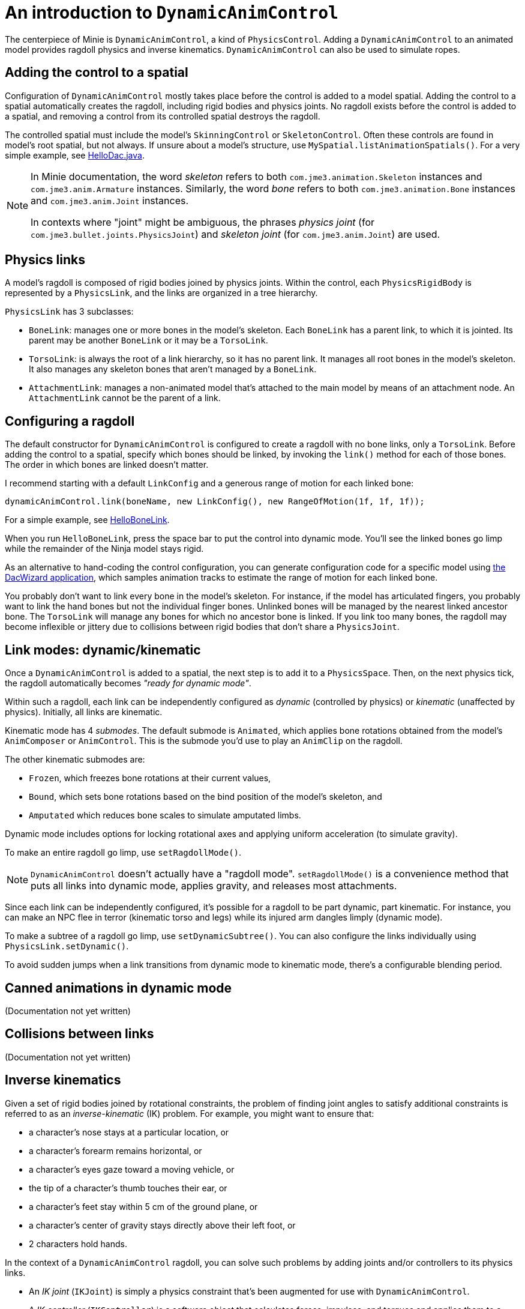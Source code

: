 = An introduction to `DynamicAnimControl`
:page-pagination:
:url-tutorial: https://github.com/stephengold/Minie/blob/master/TutorialApps/src/main/java/jme3utilities/tutorial

The centerpiece of Minie is `DynamicAnimControl`, a kind of `PhysicsControl`.
Adding a `DynamicAnimControl` to an animated model
provides ragdoll physics and inverse kinematics.
`DynamicAnimControl` can also be used to simulate ropes.

== Adding the control to a spatial

Configuration of `DynamicAnimControl` mostly takes place
before the control is added to a model spatial.
Adding the control to a spatial automatically creates the ragdoll,
including rigid bodies and physics joints.
No ragdoll exists before the control is added to a spatial,
and removing a control from its controlled spatial destroys the ragdoll.

The controlled spatial
must include the model's `SkinningControl` or `SkeletonControl`.
Often these controls are found in model's root spatial, but not always.
If unsure about a model's structure, use `MySpatial.listAnimationSpatials()`.
For a very simple example, see
{url-tutorial}/HelloDac.java[HelloDac.java].

[NOTE]
====
In Minie documentation,
the word _skeleton_ refers to both `com.jme3.animation.Skeleton` instances
and `com.jme3.anim.Armature` instances.
Similarly, the word _bone_ refers to both `com.jme3.animation.Bone` instances
and `com.jme3.anim.Joint` instances.

In contexts where "joint" might be ambiguous,
the phrases _physics joint_ (for `com.jme3.bullet.joints.PhysicsJoint`)
and _skeleton joint_ (for `com.jme3.anim.Joint`) are used.
====

== Physics links

A model's ragdoll is composed of rigid bodies joined by physics joints.
Within the control, each `PhysicsRigidBody` is represented by
a `PhysicsLink`, and the links are organized in a tree hierarchy.

`PhysicsLink` has 3 subclasses:

* `BoneLink`: manages one or more bones in the model’s skeleton.
  Each `BoneLink` has a parent link, to which it is jointed.
  Its parent may be another `BoneLink` or it may be a `TorsoLink`.
* `TorsoLink`: is always the root of a link hierarchy,
  so it has no parent link.
  It manages all root bones in the model's skeleton.  It also manages any
  skeleton bones that aren't managed by a `BoneLink`.
* `AttachmentLink`: manages a non-animated model that's
  attached to the main model by means of an attachment node.
  An `AttachmentLink` cannot be the parent of a link.

== Configuring a ragdoll

The default constructor for `DynamicAnimControl` is configured to create a
ragdoll with no bone links, only a `TorsoLink`.
Before adding the control to a spatial, specify which bones
should be linked, by invoking the `link()` method for each of those bones.
The order in which bones are linked doesn't matter.

I recommend starting with a default `LinkConfig` and a generous range of motion
for each linked bone:

[source,java]
----
dynamicAnimControl.link(boneName, new LinkConfig(), new RangeOfMotion(1f, 1f, 1f));
----

For a simple example, see
{url-tutorial}/HelloBoneLink.java[HelloBoneLink].

When you run `HelloBoneLink`, press the space bar to put the control into
dynamic mode.
You'll see the linked bones go limp while the remainder of the Ninja model
stays rigid.

As an alternative to hand-coding the control configuration,
you can generate configuration code for a specific model using
https://github.com/stephengold/Minie/tree/master/DacWizard[the DacWizard application],
which samples animation tracks to estimate
the range of motion for each linked bone.

You probably don't want to link every bone in the model's skeleton.
For instance, if the model has articulated fingers, you probably want to link
the hand bones but not the individual finger bones.
Unlinked bones will be managed by the nearest linked ancestor bone.
The `TorsoLink` will manage any bones for which no ancestor bone is linked.
If you link too many bones, the ragdoll may become inflexible or jittery
due to collisions between rigid bodies that don't share a `PhysicsJoint`.

== Link modes:  dynamic/kinematic

Once a `DynamicAnimControl` is added to a spatial,
the next step is to add it to a `PhysicsSpace`.
Then, on the next physics tick,
the ragdoll automatically becomes _"ready for dynamic mode"_.

Within such a ragdoll, each link can be independently configured
as _dynamic_ (controlled by physics) or _kinematic_ (unaffected by physics).
Initially, all links are kinematic.

Kinematic mode has 4 _submodes_.
The default submode is `Animated`, which applies bone rotations obtained
from the model's `AnimComposer` or `AnimControl`.
This is the submode you'd use to play an `AnimClip` on the ragdoll.

The other kinematic submodes are:

* `Frozen`, which freezes bone rotations at their current values,
* `Bound`, which sets bone rotations
  based on the bind position of the model's skeleton, and
* `Amputated` which reduces bone scales to simulate amputated limbs.

Dynamic mode includes options for locking rotational axes
and applying uniform acceleration (to simulate gravity).

To make an entire ragdoll go limp, use `setRagdollMode()`.

NOTE:  `DynamicAnimControl` doesn't actually have a "ragdoll mode".
`setRagdollMode()` is a convenience method
that puts all links into dynamic mode, applies gravity,
and releases most attachments.

Since each link can be independently configured,
it's possible for a ragdoll to be part dynamic, part kinematic.
For instance, you can make an NPC flee in terror (kinematic torso and legs)
while its injured arm dangles limply (dynamic mode).

To make a subtree of a ragdoll go limp, use `setDynamicSubtree()`.
You can also configure the links individually using `PhysicsLink.setDynamic()`.

To avoid sudden jumps
when a link transitions from dynamic mode to kinematic mode,
there's a configurable blending period.

== Canned animations in dynamic mode

(Documentation not yet written)

== Collisions between links

(Documentation not yet written)

== Inverse kinematics

Given a set of rigid bodies joined by rotational constraints,
the problem of finding joint angles to satisfy additional constraints
is referred to as an _inverse-kinematic_ (IK) problem.
For example, you might want to ensure that:

* a character’s nose stays at a particular location, or
* a character’s forearm remains horizontal, or
* a character’s eyes gaze toward a moving vehicle, or
* the tip of a character's thumb touches their ear, or
* a character’s feet stay within 5 cm of the ground plane, or
* a character's center of gravity stays directly above their left foot, or
* 2 characters hold hands.

In the context of a `DynamicAnimControl` ragdoll, you can solve such problems
by adding joints and/or controllers to its physics links.

* An _IK joint_ (`IKJoint`) is simply a physics constraint
  that's been augmented for use with `DynamicAnimControl`.
* A _IK controller_ (`IKController`) is a software object
  that calculates forces, impulses, and torques
  and applies them to a `PhysicsLink`.

NOTE: Both mechanisms work only on dynamic links, not static ones.

For instance, to constrain a character’s nose to be at a particular location,
you might add a single-ended IK joint to the head's `BoneLink`.

* An IK joint that constrains both location and orientation is called a _fix_.
* An IK joint that constrains location but not orientation is called a _pin_.

(More documentation to be written)

== Collision detection

(Documentation not yet written)

== Contact response

(Documentation not yet written)

== Simulating chain/rope

(Documentation not yet written)
